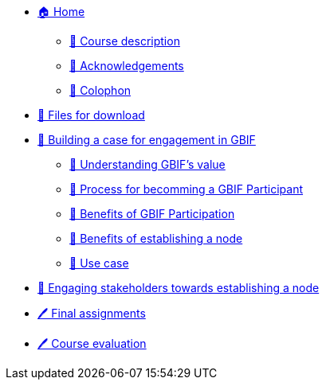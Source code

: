 // Note the "home" section navigation is not currently visible, as the pages use the "home" layout which omits it.
* xref:index.adoc[🏠 Home]
** xref:description.adoc[🔖 Course description]
** xref:acknowledgements.adoc[🔖 Acknowledgements]
** xref:colophon.adoc[🔖 Colophon]
* xref:downloads.adoc[💾 Files for download]
* xref:case-for-participation.adoc[📘 Building a case for engagement in GBIF]
** xref:understanding-gbif-value.adoc[ 📖 Understanding GBIF's value]
** xref:participant-process.adoc[ 📖 Process for becomming a GBIF Participant]
** xref:benefits-of-participation.adoc[ 📖 Benefits of GBIF Participation]
** xref:benefits-of-node.adoc[ 📖 Benefits of establishing a node]
** xref:use-cases.adoc[ 📖 Use case]
* xref:engaging-stakeholders.adoc[📘 Engaging stakeholders towards establishing a node]
* xref:assignments.adoc[🖊️ Final assignments]
* xref:course-evaluation.adoc[🖊️ Course evaluation]
